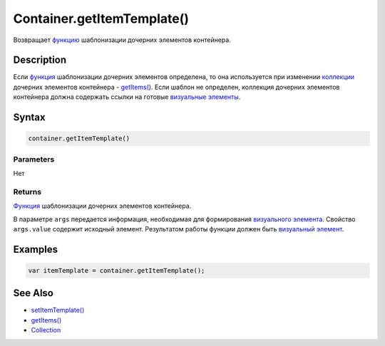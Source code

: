 Container.getItemTemplate()
===========================

Возвращает `функцию <../../Script/>`__ шаблонизации дочерних
элементов контейнера.

Description
-----------

Если `функция <../../Script/>`__ шаблонизации дочерних элементов
определена, то она используется при изменении
`коллекции <../../Collection/>`__ дочерних элементов контейнера -
`getItems() <Container.getItems.html>`__. Если шаблон не определен,
коллекция дочерних элементов контейнера должна содержать ссылки на
готовые `визуальные элементы <../Element/>`__.

Syntax
------

.. code:: js

    container.getItemTemplate()

Parameters
~~~~~~~~~~

Нет

Returns
~~~~~~~

`Функция <../../Script/>`__ шаблонизации дочерних элементов
контейнера.

В параметре ``args`` передается информация, необходимая для
формирования `визуального элемента <../Element/>`__. Свойство
``args.value`` содержит исходный элемент.
Результатом работы функции должен быть `визуальный
элемент <../Element/>`__.

Examples
--------

.. code:: js

    var itemTemplate = container.getItemTemplate();

See Also
--------

-  `setItemTemplate() <Container.setItemTemplate.html>`__
-  `getItems() <Container.getItems.html>`__
-  `Collection <../../Collection/>`__
